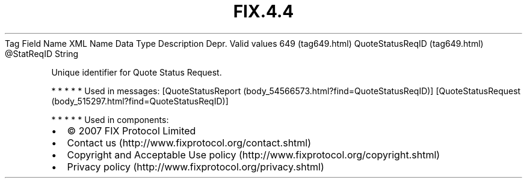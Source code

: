 .TH FIX.4.4 "" "" "Tag #649"
Tag
Field Name
XML Name
Data Type
Description
Depr.
Valid values
649 (tag649.html)
QuoteStatusReqID (tag649.html)
\@StatReqID
String
.PP
Unique identifier for Quote Status Request.
.PP
   *   *   *   *   *
Used in messages:
[QuoteStatusReport (body_54566573.html?find=QuoteStatusReqID)]
[QuoteStatusRequest (body_515297.html?find=QuoteStatusReqID)]
.PP
   *   *   *   *   *
Used in components:

.PD 0
.P
.PD

.PP
.PP
.IP \[bu] 2
© 2007 FIX Protocol Limited
.IP \[bu] 2
Contact us (http://www.fixprotocol.org/contact.shtml)
.IP \[bu] 2
Copyright and Acceptable Use policy (http://www.fixprotocol.org/copyright.shtml)
.IP \[bu] 2
Privacy policy (http://www.fixprotocol.org/privacy.shtml)
